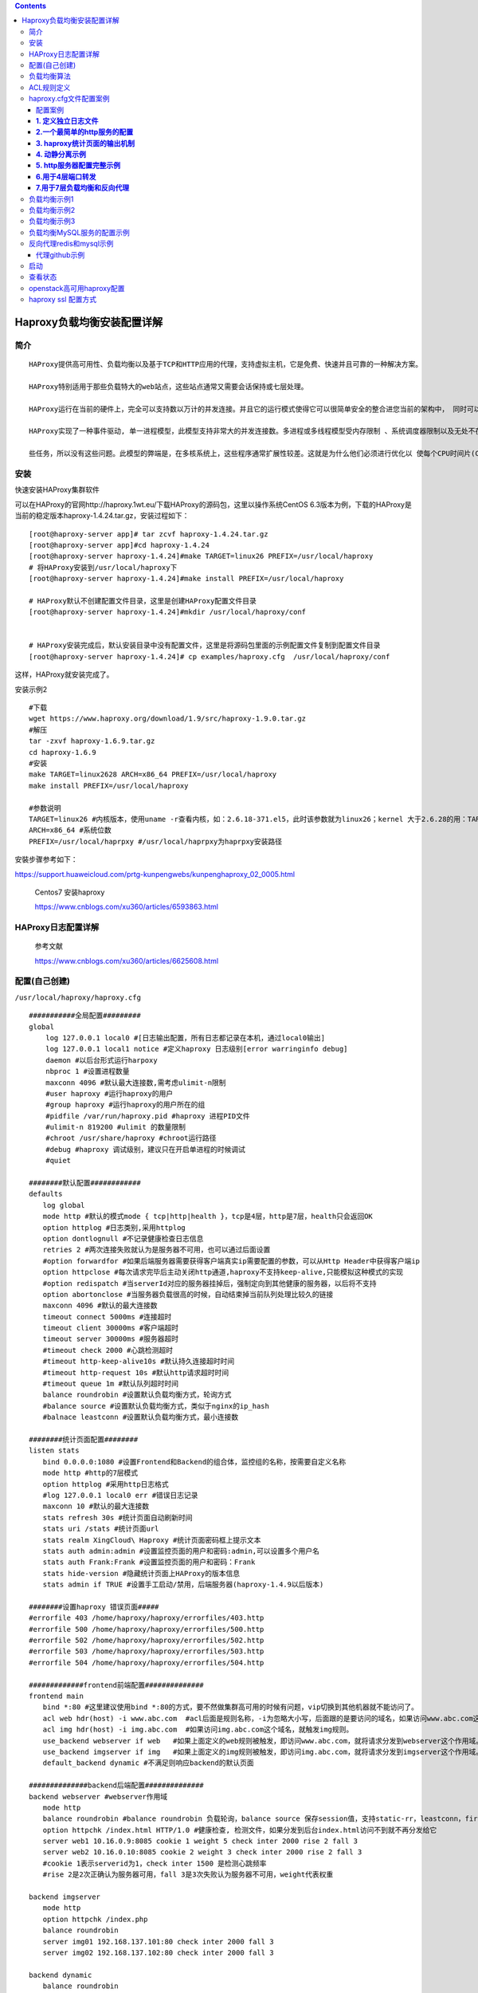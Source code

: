 .. contents::
   :depth: 3
..

Haproxy负载均衡安装配置详解
===========================

简介
----

::

   HAProxy提供高可用性、负载均衡以及基于TCP和HTTP应用的代理，支持虚拟主机，它是免费、快速并且可靠的一种解决方案。

   HAProxy特别适用于那些负载特大的web站点，这些站点通常又需要会话保持或七层处理。

   HAProxy运行在当前的硬件上，完全可以支持数以万计的并发连接。并且它的运行模式使得它可以很简单安全的整合进您当前的架构中， 同时可以保护你的web服务器不被暴露到网络上。

   HAProxy实现了一种事件驱动, 单一进程模型，此模型支持非常大的并发连接数。多进程或多线程模型受内存限制 、系统调度器限制以及无处不在的锁限制，很少能处理数千并发连接。事件驱动模型因为在有更好的资源和时间管理的用户空间(User-Space) 实现所有这

   些任务，所以没有这些问题。此模型的弊端是，在多核系统上，这些程序通常扩展性较差。这就是为什么他们必须进行优化以 使每个CPU时间片(Cycle)做更多的工作。

安装
----

快速安装HAProxy集群软件

可以在HAProxy的官网http://haproxy.1wt.eu/下载HAProxy的源码包，这里以操作系统CentOS
6.3版本为例，下载的HAProxy是当前的稳定版本haproxy-1.4.24.tar.gz，安装过程如下：

::

   [root@haproxy-server app]# tar zcvf haproxy-1.4.24.tar.gz
   [root@haproxy-server app]#cd haproxy-1.4.24
   [root@haproxy-server haproxy-1.4.24]#make TARGET=linux26 PREFIX=/usr/local/haproxy
   # 将HAProxy安装到/usr/local/haproxy下
   [root@haproxy-server haproxy-1.4.24]#make install PREFIX=/usr/local/haproxy    

   # HAProxy默认不创建配置文件目录，这里是创建HAProxy配置文件目录
   [root@haproxy-server haproxy-1.4.24]#mkdir /usr/local/haproxy/conf     


   # HAProxy安装完成后，默认安装目录中没有配置文件，这里是将源码包里面的示例配置文件复制到配置文件目录
   [root@haproxy-server haproxy-1.4.24]# cp examples/haproxy.cfg  /usr/local/haproxy/conf

这样，HAProxy就安装完成了。

安装示例2

::

   #下载
   wget https://www.haproxy.org/download/1.9/src/haproxy-1.9.0.tar.gz
   #解压
   tar -zxvf haproxy-1.6.9.tar.gz
   cd haproxy-1.6.9
   #安装
   make TARGET=linux2628 ARCH=x86_64 PREFIX=/usr/local/haproxy
   make install PREFIX=/usr/local/haproxy

   #参数说明
   TARGET=linux26 #内核版本，使用uname -r查看内核，如：2.6.18-371.el5，此时该参数就为linux26；kernel 大于2.6.28的用：TARGET=linux2628
   ARCH=x86_64 #系统位数
   PREFIX=/usr/local/haprpxy #/usr/local/haprpxy为haprpxy安装路径

安裝步骤参考如下：

https://support.huaweicloud.com/prtg-kunpengwebs/kunpenghaproxy_02_0005.html

   Centos7 安装haproxy

   https://www.cnblogs.com/xu360/articles/6593863.html

HAProxy日志配置详解
-------------------

   参考文献

   https://www.cnblogs.com/xu360/articles/6625608.html

配置(自己创建)
--------------

``/usr/local/haproxy/haproxy.cfg``

::

   ###########全局配置#########
   global
       log 127.0.0.1 local0 #[日志输出配置，所有日志都记录在本机，通过local0输出]
       log 127.0.0.1 local1 notice #定义haproxy 日志级别[error warringinfo debug]
       daemon #以后台形式运行harpoxy
       nbproc 1 #设置进程数量
       maxconn 4096 #默认最大连接数,需考虑ulimit-n限制
       #user haproxy #运行haproxy的用户
       #group haproxy #运行haproxy的用户所在的组
       #pidfile /var/run/haproxy.pid #haproxy 进程PID文件
       #ulimit-n 819200 #ulimit 的数量限制
       #chroot /usr/share/haproxy #chroot运行路径
       #debug #haproxy 调试级别，建议只在开启单进程的时候调试
       #quiet

   ########默认配置############
   defaults
   　　log global
   　　mode http #默认的模式mode { tcp|http|health }，tcp是4层，http是7层，health只会返回OK
   　　option httplog #日志类别,采用httplog
   　　option dontlognull #不记录健康检查日志信息
   　　retries 2 #两次连接失败就认为是服务器不可用，也可以通过后面设置
   　　#option forwardfor #如果后端服务器需要获得客户端真实ip需要配置的参数，可以从Http Header中获得客户端ip
   　　option httpclose #每次请求完毕后主动关闭http通道,haproxy不支持keep-alive,只能模拟这种模式的实现
   　　#option redispatch #当serverId对应的服务器挂掉后，强制定向到其他健康的服务器，以后将不支持
   　　option abortonclose #当服务器负载很高的时候，自动结束掉当前队列处理比较久的链接
   　　maxconn 4096 #默认的最大连接数
   　　timeout connect 5000ms #连接超时
   　　timeout client 30000ms #客户端超时
   　　timeout server 30000ms #服务器超时
   　　#timeout check 2000 #心跳检测超时
   　　#timeout http-keep-alive10s #默认持久连接超时时间
   　　#timeout http-request 10s #默认http请求超时时间
   　　#timeout queue 1m #默认队列超时时间
   　　balance roundrobin #设置默认负载均衡方式，轮询方式
   　　#balance source #设置默认负载均衡方式，类似于nginx的ip_hash
   　　#balnace leastconn #设置默认负载均衡方式，最小连接数

   ########统计页面配置########
   listen stats
   　　bind 0.0.0.0:1080 #设置Frontend和Backend的组合体，监控组的名称，按需要自定义名称
   　　mode http #http的7层模式
   　　option httplog #采用http日志格式
   　　#log 127.0.0.1 local0 err #错误日志记录
   　　maxconn 10 #默认的最大连接数
   　　stats refresh 30s #统计页面自动刷新时间
   　　stats uri /stats #统计页面url
   　　stats realm XingCloud\ Haproxy #统计页面密码框上提示文本
   　　stats auth admin:admin #设置监控页面的用户和密码:admin,可以设置多个用户名
   　　stats auth Frank:Frank #设置监控页面的用户和密码：Frank
   　　stats hide-version #隐藏统计页面上HAProxy的版本信息
   　　stats admin if TRUE #设置手工启动/禁用，后端服务器(haproxy-1.4.9以后版本)

   ########设置haproxy 错误页面#####
   #errorfile 403 /home/haproxy/haproxy/errorfiles/403.http
   #errorfile 500 /home/haproxy/haproxy/errorfiles/500.http
   #errorfile 502 /home/haproxy/haproxy/errorfiles/502.http
   #errorfile 503 /home/haproxy/haproxy/errorfiles/503.http
   #errorfile 504 /home/haproxy/haproxy/errorfiles/504.http

   #############frontend前端配置##############
   frontend main
   　　bind *:80 #这里建议使用bind *:80的方式，要不然做集群高可用的时候有问题，vip切换到其他机器就不能访问了。
   　　acl web hdr(host) -i www.abc.com  #acl后面是规则名称，-i为忽略大小写，后面跟的是要访问的域名，如果访问www.abc.com这个域名，就触发web规则，。
   　　acl img hdr(host) -i img.abc.com  #如果访问img.abc.com这个域名，就触发img规则。
   　　use_backend webserver if web   #如果上面定义的web规则被触发，即访问www.abc.com，就将请求分发到webserver这个作用域。
   　　use_backend imgserver if img   #如果上面定义的img规则被触发，即访问img.abc.com，就将请求分发到imgserver这个作用域。
   　　default_backend dynamic #不满足则响应backend的默认页面

   ##############backend后端配置##############
   backend webserver #webserver作用域
   　　mode http
   　　balance roundrobin #balance roundrobin 负载轮询，balance source 保存session值，支持static-rr，leastconn，first，uri等参数
   　　option httpchk /index.html HTTP/1.0 #健康检查, 检测文件，如果分发到后台index.html访问不到就不再分发给它
   　　server web1 10.16.0.9:8085 cookie 1 weight 5 check inter 2000 rise 2 fall 3
   　　server web2 10.16.0.10:8085 cookie 2 weight 3 check inter 2000 rise 2 fall 3
   　　#cookie 1表示serverid为1，check inter 1500 是检测心跳频率 
   　　#rise 2是2次正确认为服务器可用，fall 3是3次失败认为服务器不可用，weight代表权重

   backend imgserver
   　　mode http
   　　option httpchk /index.php
   　　balance roundrobin 
   　　server img01 192.168.137.101:80 check inter 2000 fall 3
   　　server img02 192.168.137.102:80 check inter 2000 fall 3

   backend dynamic 
   　　balance roundrobin 
   　　server test1 192.168.1.23:80 check maxconn 2000 
   　　server test2 192.168.1.24:80 check maxconn 2000


   listen tcptest 
   　　bind 0.0.0.0:5222 
   　　mode tcp 
   　　option tcplog #采用tcp日志格式 
   　　balance source 
   　　#log 127.0.0.1 local0 debug 
   　　server s1 192.168.100.204:7222 weight 1 
   　　server s2 192.168.100.208:7222 weight 1

负载均衡算法
------------

::

   一、roundrobin，表示简单的轮询，每个服务器根据权重轮流使用，在服务器的处理时间平均分配的情况下这是最流畅和公平的算法。该算法是动态的，对于实例启动慢的服务器权重会在运行中调整。

   二、static-rr，表示根据权重，建议关注；每个服务器根据权重轮流使用，类似roundrobin，但它是静态的，意味着运行时修改权限是无效的。另外，它对服务器的数量没有限制。

   三、leastconn，表示最少连接者先处理，建议关注；leastconn建议用于长会话服务，例如LDAP、SQL、TSE等，而不适合短会话协议。如HTTP.该算法是动态的，对于实例启动慢的服务器权重会在运行中调整。

   四、source，表示根据请求源IP，建议关注；对请求源IP地址进行哈希，用可用服务器的权重总数除以哈希值，根据结果进行分配。
              只要服务器正常，同一个客户端IP地址总是访问同一个服务器。如果哈希的结果随可用服务器数量而变化，那么客户端会定向到不同的服务器；
              该算法一般用于不能插入cookie的Tcp模式。它还可以用于广域网上为拒绝使用会话cookie的客户端提供最有效的粘连；
              该算法默认是静态的，所以运行时修改服务器的权重是无效的，但是算法会根据“hash-type”的变化做调整。

   五、uri，表示根据请求的URI；表示根据请求的URI左端（问号之前）进行哈希，用可用服务器的权重总数除以哈希值，根据结果进行分配。
           只要服务器正常，同一个URI地址总是访问同一个服务器。
           一般用于代理缓存和反病毒代理，以最大限度的提高缓存的命中率。该算法只能用于HTTP后端；
           该算法一般用于后端是缓存服务器；
           该算法默认是静态的，所以运行时修改服务器的权重是无效的，但是算法会根据“hash-type”的变化做调整。

   六、url_param，表示根据请求的URl参数'balance url_param' requires an URL parameter name
                 在HTTP GET请求的查询串中查找<param>中指定的URL参数，基本上可以锁定使用特制的URL到特定的负载均衡器节点的要求；
                 该算法一般用于将同一个用户的信息发送到同一个后端服务器；
                 该算法默认是静态的，所以运行时修改服务器的权重是无效的，但是算法会根据“hash-type”的变化做调整。

   七、hdr(name)，表示根据HTTP请求头来锁定每一次HTTP请求；
                 在每个HTTP请求中查找HTTP头<name>，HTTP头<name>将被看作在每个HTTP请求，并针对特定的节点；
                 如果缺少头或者头没有任何值，则用roundrobin代替；
                 该算法默认是静态的，所以运行时修改服务器的权重是无效的，但是算法会根据“hash-type”的变化做调整。

   八、rdp-cookie(name)，表示根据据cookie(name)来锁定并哈希每一次TCP请求。
                        为每个进来的TCP请求查询并哈希RDP cookie<name>；
                        该机制用于退化的持久模式，可以使同一个用户或者同一个会话ID总是发送给同一台服务器。
                        如果没有cookie，则使用roundrobin算法代替；
                        该算法默认是静态的，所以运行时修改服务器的权重是无效的，但是算法会根据“hash-type”的变化做调整。

   #其实这些算法各有各的用法，我们平时应用得比较多的应该是roundrobin、source和lestconn。

ACL规则定义
-----------

::

   ########ACL策略定义#########################
   1、#如果请求的域名满足正则表达式返回true -i是忽略大小写
   acl denali_policy hdr_reg(host) -i ^(www.inbank.com|image.inbank.com)$

   2、#如果请求域名满足www.inbank.com 返回 true -i是忽略大小写
   acl tm_policy hdr_dom(host) -i www.inbank.com

   3、#在请求url中包含sip_apiname=，则此控制策略返回true,否则为false
   acl invalid_req url_sub -i sip_apiname=#定义一个名为invalid_req的策略

   4、#在请求url中存在timetask作为部分地址路径，则此控制策略返回true,否则返回false
   acl timetask_req url_dir -i timetask

   5、#当请求的header中Content-length等于0时返回 true
   acl missing_cl hdr_cnt(Content-length) eq 0

   #########acl策略匹配相应###################
   1、#当请求中header中Content-length等于0 阻止请求返回403
   block if missing_cl

   2、#block表示阻止请求，返回403错误，当前表示如果不满足策略invalid_req，或者满足策略timetask_req，则阻止请求。
   block if !invalid_req || timetask_req

   3、#当满足denali_policy的策略时使用denali_server的backend
   use_backend denali_server if denali_policy

   4、#当满足tm_policy的策略时使用tm_server的backend
   use_backend tm_server if tm_policy

   5、#reqisetbe关键字定义，根据定义的关键字选择backend
   reqisetbe ^Host:\ img dynamic
   reqisetbe ^[^\ ]*\ /(img|css)/ dynamic
   reqisetbe ^[^\ ]*\ /admin/stats stats

   6、#以上都不满足的时候使用默认mms_server的backend
   default_backend mms

haproxy.cfg文件配置案例
-----------------------

配置案例
~~~~~~~~

::

   前端调度器IP：192.168.1.210
    
   后端应用服务器IP:   192.168.1.111 和 192.168.1.112

**1. 定义独立日志文件**
~~~~~~~~~~~~~~~~~~~~~~~

::

   [root@node1 haproxy]# vim /etc/rsyslog.conf     #为其添加日志功能
   # Provides UDP syslog reception
   $ModLoad imudp
   $UDPServerRun 514                   ------>启动udp，启动端口后将作为服务器工作
    
   # Provides TCP syslog reception
   $ModLoad imtcp
   $InputTCPServerRun 514            ------>启动tcp监听端口
   local2.*                                                /var/log/haproxy.log
    
   [root@node1 haproxy]# service rsyslog  restart
    
   [root@LB haproxy]# vim haproxy.cfg
    
   log         127.0.0.1 local2 info          --------->在global端中添加此行
    

**2.一个最简单的http服务的配置**
~~~~~~~~~~~~~~~~~~~~~~~~~~~~~~~~

::

   global
       log         127.0.0.1 local2
    
       chroot      /var/lib/haproxy
       pidfile     /var/run/haproxy.pid
       maxconn     4000
       user        haproxy
       group       haproxy
       daemon
    
       stats socket /var/lib/haproxy/stats
    
   defaults
       mode                    http
       log                     global
       option                  httplog
       option                  dontlognull
       option http-server-close
       option forwardfor       except 127.0.0.0/8
       option                  redispatch
       retries                 3
       timeout http-request    10s
       timeout queue           1m
       timeout connect         10s
       timeout client          1m
       timeout server          1m
       timeout http-keep-alive 10s
       timeout check           10s
       maxconn                 3000
    
   frontend webser                                               #webser为名称
           option forwardfor
           bind  *:80                                                
           default_backend         app 
   backend app 
           balance roundrobin                            #使拥roundrobin 算法
           server  app1 192.168.1.111:80 check          
           server  app2 192.168.1.112:80 check

**3. haproxy统计页面的输出机制**
~~~~~~~~~~~~~~~~~~~~~~~~~~~~~~~~

::

   frontend webser 
           log 127.0.0.1 local3 
           option forwardfor
           bind  *:80
           default_backend         app 
   backend app 
           cookie node insert nocache
           balance roundrobin
           server  app1 192.168.1.111:80 check  cookie  node1    intval 2 rise 1 fall 2
           server  app2 192.168.1.112:80 check  cookie  node2    intval 2 rise 1 fall 2
           server  backup 127.0.0.1:8010  check  backup
    
   listen statistics
           bind *:8009                           # 自定义监听端口
           stats enable                          # 启用基于程序编译时默认设置的统计报告
           stats auth admin:admin        # 统计页面用户名和密码设置
           stats uri  /admin?stats          # 自定义统计页面的URL，默认为/haproxy?stats
           stats hide-version                 # 隐藏统计页面上HAProxy的版本信息
           stats refresh 30s                   # 统计页面自动刷新时间
           stats admin if TRUE              #如果认证通过就做管理功能，可以管理后端的服务器
           stats realm Hapadmin          # 统计页面密码框上提示文本，默认为Haproxy\ Statistics

**4. 动静分离示例**
~~~~~~~~~~~~~~~~~~~

::

   frontend  webservs
       bind *:80
       acl url_static       path_beg       -i /static /images /javascript /stylesheets
       acl url_static       path_end       -i .jpg .gif .png .css .js  .html
       acl url_php          path_end       -i .php
       acl host_static      hdr_beg(host)  -i img. imgs. video. videos.  ftp. image. download.
       use_backend static          if url_static  or host_static
    
       use_backend dynamic         if url_php
       default_backend             dynamic
    
   backend static
       balance     roundrobin
       server      node1 192.168.1.111:80  check maxconn 3000
    
   backend dynamic
           balance roundrobin
           server  node2   192.168.1.112:80 check maxconn 1000

**5. http服务器配置完整示例**
~~~~~~~~~~~~~~~~~~~~~~~~~~~~~

::

   #---------------------------------------------------------------------
   # Global settings
   #---------------------------------------------------------------------
   global
       # to have these messages end up in /var/log/haproxy.log you will
       # need to:
       #
       # 1) configure syslog to accept network log events.  This is done
       #    by adding the '-r' option to the SYSLOGD_OPTIONS in
       #    /etc/sysconfig/syslog
       #
       # 2) configure local2 events to go to the /var/log/haproxy.log
       #   file. A line like the following can be added to
       #   /etc/sysconfig/syslog
       #
       #    local2.*                       /var/log/haproxy.log
       #
       log         127.0.0.1 local2
    
       chroot      /var/lib/haproxy
       pidfile     /var/run/haproxy.pid
       maxconn     4000
       user        haproxy
       group       haproxy
       daemon
    
   defaults
       mode                    http
       log                     global    
       option                  httplog
       option                  dontlognull
       option http-server-close
       option forwardfor       except 127.0.0.0/8
       option                  redispatch
       retries                 3
       timeout http-request    10s
       timeout queue           1m
       timeout connect         10s
       timeout client          1m
       timeout server          1m
       timeout http-keep-alive 10s
       timeout check           10s
       maxconn                 30000
    
   listen stats
       mode http
       bind 0.0.0.0:1080
       stats enable
       stats hide-version
       stats uri     /haproxyadmin?stats
       stats realm   Haproxy\ Statistics
       stats auth    admin:admin
       stats admin if TRUE
    
    
   frontend http-in
       bind *:80
       mode http
       log global
       option httpclose
       option logasap     #不等待响应结束就记录日志，表示提前记录日志，一般日志会记录响应时长，此不记录响应时长
       option dontlognull     #不记录空信息
       capture request  header Host len 20    #记录请求首部的前20个字符
       capture request  header Referer len 60   #referer跳转引用，就是上一级
       default_backend servers
    
   frontend healthcheck
       bind :1099    #定义外部检测机制
       mode http
       option httpclose
       option forwardfor
       default_backend servers
    
   backend servers
     balance roundrobin
       server websrv1 192.168.1.111:80 check maxconn 2000
       server websrv2 192.168.1.112:80 check maxconn 200

**6.用于4层端口转发**
~~~~~~~~~~~~~~~~~~~~~

::

   global
           ulimit-n  51200
           log /dev/log    local0
           log /dev/log    local1 notice
           chroot /var/lib/haproxy
           pidfile /var/run/haproxy.pid
           user haproxy
           group haproxy
           daemon

   defaults
           log     global
           mode    tcp
           option  dontlognull
           timeout connect 600
           timeout client 5m
           timeout server 5m
                
   frontend 51-in
           bind *:2222
           default_backend 51-out
           
   backend 51-out
           server server1 192.168.122.51:22 maxconn 20480
           
   frontend 101-in
           bind *:8080
           default_backend 101-out
           
   backend 101-out
           server server1 192.168.122.101:8080 maxconn 20480

**迅投前置机(基于4层)，端口转发配置如下：**

::

   global  
           log 127.0.0.1   local0  
           #log 127.0.0.1  local1 notice  
           #log loghost    local0 info  
           maxconn 4096
           ulimit-n 12288
           chroot E:\\Agent01/ 
           uid haproxy  
           gid haproxy 
           daemon  
           nbproc 4  
           pidfile E:\\Xt_agent/haproxy/haproxy.pid
           #debug  
           #quiet  
      
   defaults  
           log     127.0.0.1       local3  
           mode    tcp  
           option  httplog
           option  dontlognull     
           option  httpclose 
           option  abortonclose
           option  forwardfor  
           option  redispatch
           option nolinger
           retries 3  
           #maxconn 4096
           #ulimit-n 12288
           balance roundrobin  
           stats enable
           stats uri /ha?stats  #haproxy运行状态查看 自定义uri
           contimeout      5000  
           clitimeout      50000  
           srvtimeout      50000  
    
   listen stock1 0.0.0.0:55300   #监听端口
           mode tcp
           #option httpchk HEAD /check.txt HTTP/1.0
           server s1 210.14.136.66:55300 weight 1 check inter 10s

   listen stock2 0.0.0.0:55400   #监听端口
           mode tcp
           #option httpchk HEAD /check.txt HTTP/1.0
           server s2 210.14.136.67:55300 weight 1 check inter 10s

**7.用于7层负载均衡和反向代理**
~~~~~~~~~~~~~~~~~~~~~~~~~~~~~~~

::

   global
           maxconn 65535
           chroot /usr/local/haproxy
           uid 99
           gid 99
           #maxconn 4096
           spread-checks 3
           daemon
           nbproc 1
           pidfile /usr/local/haproxy/haproxy.pid

   defaults
            log     127.0.0.1       local3
            mode   http
            option httplog
            option httpclose
            option dontlognull
            option forwardfor
            option redispatch
            retries 10
            maxconn 2000
            stats  uri /haproxy-stats
            stats auth admin:admin
            contimeout      5000
            clitimeout      50000
            srvtimeout      50000

   frontend HAProxy
            bind *:80
            mode http
            option httplog
            acl cache_domain path_end .css .js .gif .png .swf .jpg .jpeg
            acl cache_dir  path_reg /apping
            acl cache_jpg  path_reg /theme
            acl bugfree_domain path_reg /bugfree

            use_backend varnish.offer99.com if cache_domain
            use_backend varnish.offer99.com if cache_dir
            use_backend varnish.offer99.com if cache_jpg
            use_backend bugfree.offer99.com if bugfree_domain
            default_backend www.offer99.com

   backend bugfree.offer99.com
           server bugfree 222.35.135.151:80 weight 5 check inter 2000 rise 2 fall 3


   backend varnish.offer99.com
           server varnish 222.35.135.152:81 weight 5 check inter 2000 rise 2 fall 3

   backend www.offer99.com
           balance source
           option httpchk HEAD /index.php  HTTP/1.0
           server web1  222.35.135.154:80   weight 5  check inter 2000 rise 2 fall 3
           server web2  222.35.135.155:80   weight 5  check inter 2000 rise 2 fall 3

负载均衡示例1
-------------

::

   [root@docker-test HAProxy]# cat haproxy.cfg
   global
       log 127.0.0.1   local0
       maxconn 4096
       chroot /usr/local/sbin
       daemon
       nbproc  4
       pidfile /usr/local/sbin/haproxy.pid


   defaults
       log     127.0.0.1   local3
       mode    http
       option  dontlognull
       option  redispatch
       retries 2
       maxconn 2000
       balance roundrobin
       timeout connect 5000ms
       timeout client  50000ms
       timeout server  50000ms

   listen redis_proxy
       bind 0.0.0.0:6301
       stats enable
       bind-process    2            #让它跑在两颗CPU上
       stats uri /haproxy-stats
       stats auth phil:NRG93012
           server APP1 APP1:8001 check inter 2000 rise 2 fall 5
           server APP2 APP2:8002 check inter 2000 rise 2 fall 5

负载均衡示例2
-------------

::

   global
           log 127.0.0.1 local0 info
           maxconn 4096
           user nobody
           group nobody
           daemon
           nbproc 1
           pidfile /usr/local/haproxy/logs/haproxy.pid
   defaults
           mode http
           retries 3
           timeout connect 5s
           timeout client 30s
           timeout server 30s
           timeout check 2s
   listen admin_stats
           bind 0.0.0.0:19088
           mode http
           log 127.0.0.1 local0 err
           stats refresh 30s
           stats uri /haproxy-status
           stats realm welcome login\ Haproxy
           stats auth admin:xxxxxx
           stats hide-version
           stats admin if TRUE
   frontend www
            bind *:80
            mode    http
            option  httplog
            option  forwardfor
            log     global
           acl host_www            hdr_dom(host)   -i      www.tb.com       
           acl host_img            hdr_dom(host)   -i      img.tb.com
           use_backend     server_www              if host_www
           use_backend     server_img              if host_img

   backend server_www
           mode            http
           option          redispatch
           option          abortonclose
           balance         roundrobin
           option          httpchk HEAD /index.php
           server          webapp1 192.168.66.31:80 weight 6 check inter 2000 rise 2 fall 3
           server          webapp2 192.168.66.32:80 weight 6 check inter 2000 rise 2 fall 3
   backend server_img
           mode            http
           option          redispatch
           option          abortonclose
           balance         roundrobin
           option          httpchk HEAD /index.html
           server webimg1 192.168.66.33:80 weight 6 check inter 2000 rise 2 fall 3
           server webimg2 192.168.66.34:80 weight 6 check inter 2000 rise 2 fall 3

负载均衡示例3
-------------

::

   global
       log         127.0.0.1 local2
       chroot      /var/lib/haproxy
       pidfile     /var/run/haproxy.pid
       maxconn     4000
       user        haproxy
       group       haproxy
       daemon
       stats socket /var/lib/haproxy/stats
   defaults
       mode                    tcp
       log                     global
       retries                 3
       timeout connect         10s
       timeout client          1m
       timeout server          1m
   frontend  ingress80
       bind *:80
       mode tcp
       default_backend             ingress8880
   backend ingress8880
       balance     roundrobin
       server      n1 10.0.0.213:8880 check maxconn 2000
       server      n2 10.0.0.38:8880 check maxconn 2000
   frontend  ingress443
       bind *:443
       mode tcp
       default_backend             ingress4443
   backend ingress4443
       balance     roundrobin
       server      n1 10.0.0.213:4443 check maxconn 2000
       server      n2 10.0.0.38:4443 check maxconn 2000
   frontend  ingress22
       bind *:22
       mode tcp
       default_backend             ingress2222
   backend ingress2222
       balance     roundrobin
       server      n1 10.0.0.213:2222 check maxconn 2000
       server      n2 10.0.0.38:2222 check maxconn 2000

负载均衡MySQL服务的配置示例
---------------------------

::

   #---------------------------------------------------------------------
   # Global settings
   #---------------------------------------------------------------------
   global
       # to have these messages end up in /var/log/haproxy.log you will
       # need to:
       #
       # 1) configure syslog to accept network log events.  This is done
       #    by adding the '-r' option to the SYSLOGD_OPTIONS in
       #    /etc/sysconfig/syslog
       #
       # 2) configure local2 events to go to the /var/log/haproxy.log
       #   file. A line like the following can be added to
       #   /etc/sysconfig/syslog
       #
       #    local2.*                       /var/log/haproxy.log
       #
       log         127.0.0.1 local2
    
       chroot      /var/lib/haproxy
       pidfile     /var/run/haproxy.pid
       maxconn     4000
       user        haproxy
       group       haproxy
       daemon
    
   defaults
       mode                    tcp
       log                     global
       option                  httplog
       option                  dontlognull
       retries                 3
       timeout http-request    10s
       timeout queue           1m
       timeout connect         10s
       timeout client          1m
       timeout server          1m
       timeout http-keep-alive 10s
       timeout check           10s
       maxconn                 600
    
   listen stats
       mode http
       bind 0.0.0.0:1080
       stats enable
       stats hide-version
       stats uri     /haproxyadmin?stats
       stats realm   Haproxy\ Statistics
       stats auth    admin:admin
       stats admin if TRUE
    
    
   frontend mysql
       bind *:3306
       mode tcp
       log global
       default_backend mysqlservers
    
   backend mysqlservers
       balance leastconn
       server dbsrv1 192.168.1.111:3306 check port 3306 intval 2 rise 1 fall 2 maxconn 300
       server dbsrv2 192.168.1.112:3306 check port 3306 intval 2 rise 1 fall 2 maxconn 300
    

反向代理redis和mysql示例
------------------------

::

   #---------------------------------------------------------------------
   # Example configuration for a possible web application.  See the
   # full configuration options online.
   #
   #   http://haproxy.1wt.eu/download/1.4/doc/configuration.txt
   #
   #---------------------------------------------------------------------

   #---------------------------------------------------------------------
   # Global settings
   #---------------------------------------------------------------------
   global
       # to have these messages end up in /var/log/haproxy.log you will
       # need to:
       #
       # 1) configure syslog to accept network log events.  This is done
       #    by adding the '-r' option to the SYSLOGD_OPTIONS in
       #    /etc/sysconfig/syslog
       #
       # 2) configure local2 events to go to the /var/log/haproxy.log
       #   file. A line like the following can be added to
       #   /etc/sysconfig/syslog
       #
       #    local2.*                       /var/log/haproxy.log
       #
       log         127.0.0.1 local2

       chroot      /var/lib/haproxy
       pidfile     /var/run/haproxy.pid
       maxconn     4000
       user        haproxy
       group       haproxy
       daemon

       # turn on stats unix socket
       stats socket /var/lib/haproxy/stats

   #---------------------------------------------------------------------
   # common defaults that all the 'listen' and 'backend' sections will
   # use if not designated in their block
   #---------------------------------------------------------------------
   defaults
       mode                    tcp
       log                     global
       option                  httplog
       option                  dontlognull
       option http-server-close
       option forwardfor       except 127.0.0.0/8
       option                  redispatch
       retries                 3
       timeout http-request    10s
       timeout queue           1m
       timeout connect         10s
       timeout client          1m
       timeout server          1m
       timeout http-keep-alive 10s
       timeout check           10s
       maxconn                 3000

   #---------------------------------------------------------------------
   # main frontend which proxys to the backends
   #---------------------------------------------------------------------
   frontend  main *:5000
       acl url_static       path_beg       -i /static /images /javascript /stylesheets
       acl url_static       path_end       -i .jpg .gif .png .css .js

       use_backend static          if url_static

   #---------------------------------------------------------------------
   # static backend for serving up images, stylesheets and such
   #---------------------------------------------------------------------
   backend static
       balance     roundrobin
       server      static 127.0.0.1:4331 check


   frontend main
       bind *:3306
       mode tcp
       log global
       default_backend mysqlservers

   frontend redis6379
       bind *:6379
       mode tcp
       log global
       default_backend redis6379servers

   frontend redis6380
       bind *:6380
       mode tcp
       log global
       default_backend redis6380servers

   #---------------------------------------------------------------------
   # round robin balancing between the various backends

   backend mysqlservers
       balance leastconn
       server dbsrv1 192.168.1.30:13306 check
       #server dbsrv2 192.168.1.112:3306 check port 3306 intval 2 rise 1 fall 2 maxconn 300

   backend redis6379servers
       balance leastconn
       server r16379 192.168.1.30:16379 check

   backend redis6380servers
       balance leastconn
       server r16380 192.168.1.30:16380 check

代理github示例
~~~~~~~~~~~~~~

::

   global
           log /dev/log    local0
           log /dev/log    local1 notice
           chroot /var/lib/haproxy
           #stats socket /run/haproxy/admin.sock mode 660 level admin
           stats socket /var/lib/haproxy/stats
           stats timeout 30s
           maxconn                 100000
           user haproxy
           group haproxy
           daemon

           # Default SSL material locations
           ca-base /etc/ssl/certs
           crt-base /etc/ssl/private

           # Default ciphers to use on SSL-enabled listening sockets.
           # For more information, see ciphers(1SSL). This list is from:
           #  https://hynek.me/articles/hardening-your-web-servers-ssl-ciphers/
           # An alternative list with additional directives can be obtained from
           #  https://mozilla.github.io/server-side-tls/ssl-config-generator/?server=haproxy
           ssl-default-bind-ciphers ECDH+AESGCM:DH+AESGCM:ECDH+AES256:DH+AES256:ECDH+AES128:DH+AES:RSA+AESGCM:RSA+AES:!aNULL:!MD5:!DSS
           ssl-default-bind-options no-sslv3

   defaults
           mode                    tcp
           log                     global
           retries                 3
           timeout queue           1m
           timeout connect         10s
           timeout client          1m
           timeout server          1m
           timeout check           10s
           maxconn                 100000

   #---------------------------------------------------------------------
   # gitee-proxy 30808 frontend which proxys to the backends
   #---------------------------------------------------------------------
   frontend  giteeproxy
           bind 0.0.0.0:30808
           mode tcp
           maxconn                 60000
           default_backend             giteeproxy

   #---------------------------------------------------------------------
   # static backend for serving up images, stylesheets and such
   #---------------------------------------------------------------------
   backend giteeproxy
           balance     static-rr
           server      proxy1 141.164.53.201:30443 maxconn 2000 inter 5000 rise 2 fall 5 weight 2
           server      proxy2 141.164.42.149:30443 maxconn 2000 inter 5000 rise 2 fall 5 weight 2
           server      proxy3 141.164.59.220:30443 maxconn 2000 inter 5000 rise 2 fall 5 weight 2
           server      proxy4 158.247.200.100:30443 maxconn 2000 inter 5000 rise 2 fall 5 weight 2
           server      proxy5 158.247.201.180:30443 maxconn 2000 inter 5000 rise 2 fall 5 weight 2
           server      proxy6 158.247.195.237:30443 maxconn 2000 inter 5000 rise 2 fall 5 weight 2
           server      proxy7 141.164.63.7:30443 maxconn 2000 inter 5000 rise 2 fall 5 weight 2
           server      proxy8 141.164.59.21:30443 maxconn 2000 inter 5000 rise 2 fall 5 weight 2
           server      proxy9 158.247.211.2:30443 maxconn 2000 inter 5000 rise 2 fall 5 weight 2
           server      proxy10 141.164.61.234:30443 maxconn 2000 inter 5000 rise 2 fall 5 weight 2
           server      proxy11 158.247.209.23:30443 maxconn 2000 inter 5000 rise 2 fall 5 weight 2
           server      proxy12 141.164.37.87:30443 maxconn 2000 inter 5000 rise 2 fall 5 weight 2
           server      proxy13 141.164.42.188:30443 maxconn 2000 inter 5000 rise 2 fall 5 weight 2
           server      proxy14 141.164.47.132:30443 maxconn 2000 inter 5000 rise 2 fall 5 weight 2
           server      proxy15 158.247.213.86:30443 maxconn 2000 inter 5000 rise 2 fall 5 weight 2
           server      proxy16 158.247.198.157:30443 maxconn 2000 inter 5000 rise 2 fall 5 weight 2
           server      proxy17 141.164.60.88:30443 maxconn 2000 inter 5000 rise 2 fall 5 weight 2
           server      proxy18 158.247.198.78:30443 maxconn 2000 inter 5000 rise 2 fall 5 weight 2
           server      proxy19 141.164.44.175:30443 maxconn 2000 inter 5000 rise 2 fall 5 weight 2
           server      proxy20 141.164.42.247:30443 maxconn 2000 inter 5000 rise 2 fall 5 weight 2

启动
----

::

   /usr/local/haproxy/sbin/haproxy -f /usr/local/haproxy/haproxy.cfg 

查看状态
--------

::

   http://192.168.1.22:1080/stats

   #说明：
   #1080即haproxy配置文件中监听端口
   s#tats 即haproxy配置文件中的监听名称

openstack高可用haproxy配置
--------------------------

::

   #openstack高可用haproxy配置

   ###########全局配置#########
       global
       log 127.0.0.1 local0
       log 127.0.0.1 local1 notice
       daemon
       #nbproc 1     #进程数量 
       maxconn 4096  #最大连接数 
       user haproxy  #运行用户  
       group haproxy #运行组 
       chroot /var/lib/haproxy
       pidfile /var/run/haproxy.pid
   ########默认配置############
       defaults
       log global
       mode http            #默认模式{ tcp|http|health }
       option httplog       #日志类别,采用httplog
       option dontlognull   #不记录健康检查日志信息  
       retries 2            #2次连接失败不可用
       option forwardfor    #后端服务获得真实ip
       option httpclose     #请求完毕后主动关闭http通道
       option abortonclose  #服务器负载很高，自动结束比较久的链接  
       maxconn 4096         #最大连接数  
       timeout connect 5m   #连接超时  
       timeout client 1m    #客户端超时  
       timeout server 31m   #服务器超时  
       timeout check 10s    #心跳检测超时  
       balance roundrobin   #负载均衡方式，轮询 
   ########统计页面配置########
       listen stats  
       bind 0.0.0.0:1080 
       mode http
       option httplog
       log 127.0.0.1 local0 err 
       stats refresh 30s
       maxconn 10               #最大连接数  
       stats uri /admin         #状态页面 http//ip:1080/admin访问  
       stats realm Haproxy\ Statistics
       stats auth admin:admin   #用户和密码:admin
       stats hide-version       #隐藏版本信息  
       stats admin if TRUE      #设置手工启动/禁用

   ########以下为openstack高可用配置############

   #dashboard_cluster
   listen dashboard_cluster  
       bind controller:80
       balance  roundrobin  
       #balance  source
       option  tcpka  
       option  httpchk  
       option  tcplog  
       server controller1 controller1:8080 check port 8080 inter 2000 rise 2 fall 5
       server controller2 controller2:8080 check port 8080 inter 2000 rise 2 fall 5
       server controller3 controller3:8080 check port 8080 inter 2000 rise 2 fall 5

   #mariadb_cluster
   listen mariadb_cluster
       mode tcp
       bind controller:3306
       balance leastconn
       option mysql-check user haproxy     
       server controller1 controller1:3306 weight 1 check inter 2000 rise 2 fall 5
       server controller2 controller2:3306 weight 1 check inter 2000 rise 2 fall 5
       server controller3 controller3:3306 weight 1 check inter 2000 rise 2 fall 5

   #RabbitMQ_cluster
   listen RabbitMQ-Server
       bind controller:5673
       mode tcp
       balance roundrobin
       option tcpka
       timeout client  30m
       timeout server  30m
       option  clitcpka
       server controller1 controller1:5672 check inter 5s rise 2 fall 3
       server controller2 controller2:5672 check inter 5s rise 2 fall 3
       server controller3 controller3:5672 check inter 5s rise 2 fall 3

   #RabbitMQ
   listen RabbitMQ-Web
       bind controller:15673
       balance roundrobin
       mode tcp
       option tcpka
       server controller1 controller1:15672 check inter 5s rise 2 fall 3
       server controller2 controller2:15672 check inter 5s rise 2 fall 3
       server controller3 controller3:15672 check inter 5s rise 2 fall 3
   #

   #keystone
   listen keystone_admin_cluster
       bind controller:35357
       #balance  source
       option  tcpka
       option  httpchk 
       option  tcplog
       server controller1 controller1:35356 check inter 2000 rise 2 fall 5
       server controller2 controller2:35356 check inter 2000 rise 2 fall 5
       server controller3 controller3:35356 check inter 2000 rise 2 fall 5

   listen keystone_public_cluster
       bind controller:5000
       #balance  source
       option  tcpka
       option  httpchk 
       option  tcplog
       server controller1 controller1:4999 check inter 2000 rise 2 fall 5
       server controller2 controller2:4999 check inter 2000 rise 2 fall 5
       server controller3 controller3:4999 check inter 2000 rise 2 fall 5

   #glance_api_cluster
   listen glance_api_cluster
       bind controller:9292
       #balance  source
       option  tcpka
       option  httpchk
       option  tcplog
       server controller1 controller1:9292 check inter 2000 rise 2 fall 5
       server controller2 controller2:9292 check inter 2000 rise 2 fall 5
       server controller3 controller3:9292 check inter 2000 rise 2 fall 5
   #
   listen glance_registry_cluster
       bind controller:9191
       balance  source
       option  tcpka
       option  tcplog
       server controller1 controller1:9191 check inter 2000 rise 2 fall 5
       server controller2 controller2:9191 check inter 2000 rise 2 fall 5
       server controller3 controller3:9191 check inter 2000 rise 2 fall 5


   ##nova_compute
   listen nova_compute_api_cluster
       bind controller:8774
       #balance source
       option tcpka
       option httpchk
       option tcplog
       server controller1 controller1:8774 check inter 2000 rise 2 fall 5
       server controller2 controller2:8774 check inter 2000 rise 2 fall 5
       server controller3 controller3:8774 check inter 2000 rise 2 fall 5
   #Nova-api-metadata
   listen Nova-api-metadata_cluster
       bind controller:8775
       balance source
       option tcpka
       option httpchk
       option tcplog
       server controller1 controller1:8775 check inter 2000 rise 2 fall 5
       server controller2 controller2:8775 check inter 2000 rise 2 fall 5
       server controller3 controller3:8775 check inter 2000 rise 2 fall 5
   #nova_placement
   listen nova_placement_cluster
       bind controller:8778
       #balance source
       option tcpka
       option tcplog
       server controller1 controller1:9778 check inter 2000 rise 2 fall 5
       server controller2 controller2:9778 check inter 2000 rise 2 fall 5
       server controller3 controller3:9778 check inter 2000 rise 2 fall 5
   #nova_vncproxy
   listen nova_vncproxy_cluster
       bind controller:6080
       #balance source
       option tcpka
       option tcplog
       server controller1 controller1:6080 check inter 2000 rise 2 fall 5
       server controller2 controller2:6080 check inter 2000 rise 2 fall 5
       server controller3 controller3:6080 check inter 2000 rise 2 fall 5

   #Neutron_API
   listen Neutron_API_cluster
       bind controller:9696
       #balance source
       option tcpka
       option tcplog
       server controller1 controller1:9696 check inter 2000 rise 2 fall 5
       server controller2 controller2:9696 check inter 2000 rise 2 fall 5
       server controller3 controller3:9696 check inter 2000 rise 2 fall 5
   #Cinder_API_cluster
   listen Cinder_API_cluster
       bind controller:8776
       #balance source
       option tcpka
       option httpchk
       option tcplog
       server controller1 controller1:8776 check inter 2000 rise 2 fall 5
       server controller2 controller2:8776 check inter 2000 rise 2 fall 5
       server controller3 controller3:8776 check inter 2000 rise 2 fall 5
   #

文章来源文献： https://www.cnblogs.com/MacoLee/p/5853413.html

haproxy1.7编译安装配置 https://www.cnblogs.com/elvi/p/7717582.html

https://www.cnblogs.com/saneri/p/12195837.html

haproxy ssl 配置方式
--------------------

   参考文献

   https://www.cnblogs.com/xu360/articles/6593837.html

参考文献：

`HAProxy用法详解
全网最详细中文文档 <https://www.bookstack.cn/books/HAProxy-zh>`__
